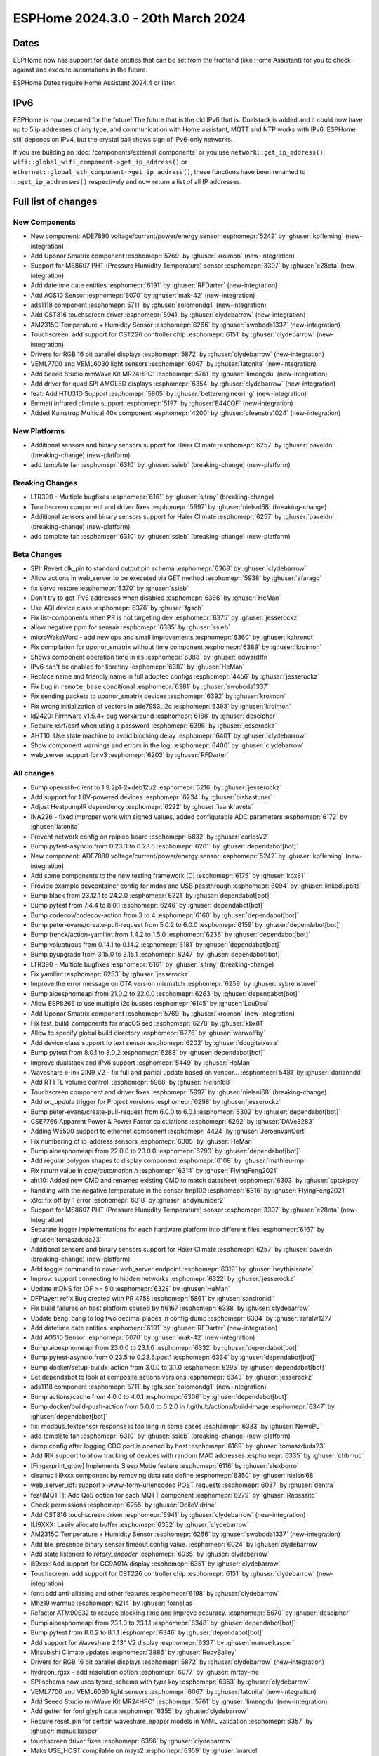 ESPHome 2024.3.0 - 20th March 2024
==================================

.. seo::
    :description: Changelog for ESPHome 2024.3.0.
    :image: /_static/changelog-2024.3.0.png
    :author: Jesse Hills
    :author_twitter: @jesserockz

.. imgtable::
    :columns: 5

    Datetime Core, components/datetime/index, clock-outline.svg, dark-invert
    Template Datetime, components/datetime/template, description.svg, dark-invert

    AM2315C, components/sensor/am2315c, am2315c.jpg
    HTU31D, components/sensor/htu31d, htu31d.jpg,
    MS8607, components/sensor/ms8607, ms8607.jpg

    AGS10, components/sensor/ags10, ags10.jpg
    VEML6030, components/sensor/veml7700, veml6030.jpg
    VEML7700, components/sensor/veml7700, veml7700.jpg

    MR24HPC1 mmWave, components/seeed_mr24hpc1, seeed-mr24hpc1.jpg

    ADS1118, components/sensor/ads1118, ads1118.jpg

    CST816, components/touchscreen/cst816, cst816.jpg
    CST226, components/touchscreen/cst226, t4-s3.jpg

    RPI_DPI_RGB, components/display/rpi_dpi_rgb, waveshare_touch-s3.jpg
    Quad SPI AMOLED, components/display/qspi_amoled, t4-s3.jpg
    ST7701S, components/display/st7701s, indicator.jpg

    ADE7880, components/sensor/ade7880, ade7880.svg
    Emmeti, components/climate/climate_ir, air-conditioner-ir.svg, dark-invert
    Uponor Smatrix, components/uponor_smatrix, uponor.svg
    Kamstrup KMP, components/sensor/kamstrup_kmp, kamstrup_kmp.jpg
    Template Fan, components/fan/template, description.svg, dark-invert


Dates
-----

ESPHome now has support for ``date`` entities that can be set from the frontend (like Home Assistant) for you to check against and execute
automations in the future.

ESPHome Dates require Home Assistant 2024.4 or later.


IPv6
----

ESPHome is now prepared for the future! The future that is the old IPv6 that is.
Dualstack is added and it could now have up to 5 ip addresses of any type, and communication with Home assistant,
MQTT and NTP works with IPv6. ESPHome still depends on IPv4, but the crystal ball shows sign of IPv6-only networks.

If you are building an :doc:`/components/external_components` or you use
``network::get_ip_address()``, ``wifi::global_wifi_component->get_ip_address()`` or ``ethernet::global_eth_component->get_ip_address()``,
these functions have been renamed to ``::get_ip_addresses()`` respectively and now return a list of all IP addresses.


Full list of changes
--------------------

New Components
^^^^^^^^^^^^^^

- New component: ADE7880 voltage/current/power/energy sensor :esphomepr:`5242` by :ghuser:`kpfleming` (new-integration)
- Add Uponor Smatrix component :esphomepr:`5769` by :ghuser:`kroimon` (new-integration)
- Support for MS8607 PHT (Pressure Humidity Temperature) sensor :esphomepr:`3307` by :ghuser:`e28eta` (new-integration)
- Add datetime date entities :esphomepr:`6191` by :ghuser:`RFDarter` (new-integration)
- Add AGS10 Sensor :esphomepr:`6070` by :ghuser:`mak-42` (new-integration)
- ads1118 component :esphomepr:`5711` by :ghuser:`solomondg1` (new-integration)
- Add CST816 touchscreen driver :esphomepr:`5941` by :ghuser:`clydebarrow` (new-integration)
- AM2315C Temperature + Humidity Sensor :esphomepr:`6266` by :ghuser:`swoboda1337` (new-integration)
- Touchscreen: add support for CST226 controller chip :esphomepr:`6151` by :ghuser:`clydebarrow` (new-integration)
- Drivers for RGB 16 bit parallel displays :esphomepr:`5872` by :ghuser:`clydebarrow` (new-integration)
- VEML7700 and VEML6030 light sensors :esphomepr:`6067` by :ghuser:`latonita` (new-integration)
- Add Seeed Studio mmWave Kit MR24HPC1 :esphomepr:`5761` by :ghuser:`limengdu` (new-integration)
- Add driver for quad SPI AMOLED displays :esphomepr:`6354` by :ghuser:`clydebarrow` (new-integration)
- feat: Add HTU31D Support :esphomepr:`5805` by :ghuser:`betterengineering` (new-integration)
- Emmeti infrared climate support :esphomepr:`5197` by :ghuser:`E440QF` (new-integration)
- Added Kamstrup Multical 40x component :esphomepr:`4200` by :ghuser:`cfeenstra1024` (new-integration)

New Platforms
^^^^^^^^^^^^^

- Additional sensors and binary sensors support for Haier Climate :esphomepr:`6257` by :ghuser:`paveldn` (breaking-change) (new-platform)
- add template fan :esphomepr:`6310` by :ghuser:`ssieb` (breaking-change) (new-platform)

Breaking Changes
^^^^^^^^^^^^^^^^

- LTR390 - Multiple bugfixes :esphomepr:`6161` by :ghuser:`sjtrny` (breaking-change)
- Touchscreen component and driver fixes :esphomepr:`5997` by :ghuser:`nielsnl68` (breaking-change)
- Additional sensors and binary sensors support for Haier Climate :esphomepr:`6257` by :ghuser:`paveldn` (breaking-change) (new-platform)
- add template fan :esphomepr:`6310` by :ghuser:`ssieb` (breaking-change) (new-platform)

Beta Changes
^^^^^^^^^^^^

- SPI: Revert clk_pin to standard output pin schema :esphomepr:`6368` by :ghuser:`clydebarrow`
- Allow actions in web_server to be executed via GET method :esphomepr:`5938` by :ghuser:`afarago`
- fix servo restore :esphomepr:`6370` by :ghuser:`ssieb`
- Don't try to get IPv6 addresses when disabled :esphomepr:`6366` by :ghuser:`HeMan`
- Use AQI device class :esphomepr:`6376` by :ghuser:`fgsch`
- Fix list-components when PR is not targeting dev :esphomepr:`6375` by :ghuser:`jesserockz`
- allow negative ppm for sensair :esphomepr:`6385` by :ghuser:`ssieb`
- microWakeWord - add new ops and small improvements :esphomepr:`6360` by :ghuser:`kahrendt`
- Fix compilation for uponor_smatrix without time component :esphomepr:`6389` by :ghuser:`kroimon`
- Shows component operation time in ``ms`` :esphomepr:`6388` by :ghuser:`edwardtfn`
- IPv6 can't be enabled for libretiny :esphomepr:`6387` by :ghuser:`HeMan`
- Replace name and friendly name in full adopted configs :esphomepr:`4456` by :ghuser:`jesserockz`
- Fix bug in ``remote_base`` conditional :esphomepr:`6281` by :ghuser:`swoboda1337`
- Fix sending packets to uponor_smatrix devices :esphomepr:`6392` by :ghuser:`kroimon`
- Fix wrong initialization of vectors in ade7953_i2c :esphomepr:`6393` by :ghuser:`kroimon`
- ld2420: Firmware v1.5.4+ bug workaround :esphomepr:`6168` by :ghuser:`descipher`
- Require xsrf/csrf when using a password :esphomepr:`6396` by :ghuser:`jesserockz`
- AHT10: Use state machine to avoid blocking delay :esphomepr:`6401` by :ghuser:`clydebarrow`
- Show component warnings and errors in the log; :esphomepr:`6400` by :ghuser:`clydebarrow`
- web_server support for v3 :esphomepr:`6203` by :ghuser:`RFDarter`

All changes
^^^^^^^^^^^

- Bump openssh-client to 1:9.2p1-2+deb12u2 :esphomepr:`6216` by :ghuser:`jesserockz`
- Add support for 1.8V-powered devices :esphomepr:`6234` by :ghuser:`bisbastuner`
- Adjust HeatpumpIR dependency :esphomepr:`6222` by :ghuser:`ivankravets`
- INA226 - fixed improper work with signed values, added configurable ADC parameters :esphomepr:`6172` by :ghuser:`latonita`
- Prevent network config on rpipico board :esphomepr:`5832` by :ghuser:`carlosV2`
- Bump pytest-asyncio from 0.23.3 to 0.23.5 :esphomepr:`6201` by :ghuser:`dependabot[bot]`
- New component: ADE7880 voltage/current/power/energy sensor :esphomepr:`5242` by :ghuser:`kpfleming` (new-integration)
- Add some components to the new testing framework (D) :esphomepr:`6175` by :ghuser:`kbx81`
- Provide example devcontainer config for mdns and USB passthrough :esphomepr:`6094` by :ghuser:`linkedupbits`
- Bump black from 23.12.1 to 24.2.0 :esphomepr:`6221` by :ghuser:`dependabot[bot]`
- Bump pytest from 7.4.4 to 8.0.1 :esphomepr:`6246` by :ghuser:`dependabot[bot]`
- Bump codecov/codecov-action from 3 to 4 :esphomepr:`6160` by :ghuser:`dependabot[bot]`
- Bump peter-evans/create-pull-request from 5.0.2 to 6.0.0 :esphomepr:`6159` by :ghuser:`dependabot[bot]`
- Bump frenck/action-yamllint from 1.4.2 to 1.5.0 :esphomepr:`6236` by :ghuser:`dependabot[bot]`
- Bump voluptuous from 0.14.1 to 0.14.2 :esphomepr:`6181` by :ghuser:`dependabot[bot]`
- Bump pyupgrade from 3.15.0 to 3.15.1 :esphomepr:`6247` by :ghuser:`dependabot[bot]`
- LTR390 - Multiple bugfixes :esphomepr:`6161` by :ghuser:`sjtrny` (breaking-change)
- Fix yamllint :esphomepr:`6253` by :ghuser:`jesserockz`
- Improve the error message on OTA version mismatch :esphomepr:`6259` by :ghuser:`sybrenstuvel`
- Bump aioesphomeapi from 21.0.2 to 22.0.0 :esphomepr:`6263` by :ghuser:`dependabot[bot]`
- Allow ESP8266 to use multiple i2c busses :esphomepr:`6145` by :ghuser:`LouDou`
- Add Uponor Smatrix component :esphomepr:`5769` by :ghuser:`kroimon` (new-integration)
- Fix test_build_components for macOS sed :esphomepr:`6278` by :ghuser:`kbx81`
- Allow to specify global build directory :esphomepr:`6276` by :ghuser:`werwolfby`
- Add device class support to text sensor :esphomepr:`6202` by :ghuser:`dougiteixeira`
- Bump pytest from 8.0.1 to 8.0.2 :esphomepr:`6288` by :ghuser:`dependabot[bot]`
- Improve dualstack and IPv6 support :esphomepr:`5449` by :ghuser:`HeMan`
- Waveshare e-ink 2IN9_V2 - fix full and partial update based on vendor… :esphomepr:`5481` by :ghuser:`darianndd`
- Add RTTTL volume control. :esphomepr:`5968` by :ghuser:`nielsnl68`
- Touchscreen component and driver fixes :esphomepr:`5997` by :ghuser:`nielsnl68` (breaking-change)
- Add `on_update` trigger for Project versions :esphomepr:`6298` by :ghuser:`jesserockz`
- Bump peter-evans/create-pull-request from 6.0.0 to 6.0.1 :esphomepr:`6302` by :ghuser:`dependabot[bot]`
- CSE7766 Apparent Power & Power Factor calculations :esphomepr:`6292` by :ghuser:`DAVe3283`
- Adding W5500 support to ethernet component :esphomepr:`4424` by :ghuser:`JeroenVanOort`
- Fix numbering of ip_address sensors :esphomepr:`6305` by :ghuser:`HeMan`
- Bump aioesphomeapi from 22.0.0 to 23.0.0 :esphomepr:`6293` by :ghuser:`dependabot[bot]`
- Add regular polygon shapes to display component :esphomepr:`6108` by :ghuser:`mathieu-mp`
- Fix return value in `core/automation.h` :esphomepr:`6314` by :ghuser:`FlyingFeng2021`
- aht10: Added new CMD and renamed existing CMD to match datasheet :esphomepr:`6303` by :ghuser:`cptskippy`
- handling with the negative temperature in the sensor tmp102 :esphomepr:`6316` by :ghuser:`FlyingFeng2021`
- x9c: fix off by 1 error :esphomepr:`6318` by :ghuser:`andynumber2`
- Support for MS8607 PHT (Pressure Humidity Temperature) sensor :esphomepr:`3307` by :ghuser:`e28eta` (new-integration)
- Separate logger implementations for each hardware platform into different files :esphomepr:`6167` by :ghuser:`tomaszduda23`
- Additional sensors and binary sensors support for Haier Climate :esphomepr:`6257` by :ghuser:`paveldn` (breaking-change) (new-platform)
- Add toggle command to cover web_server endpoint :esphomepr:`6319` by :ghuser:`heythisisnate`
- Improv: support connecting to hidden networks :esphomepr:`6322` by :ghuser:`jesserockz`
- Update mDNS for IDF >= 5.0 :esphomepr:`6328` by :ghuser:`HeMan`
- DFPlayer: refix Bug created with PR 4758 :esphomepr:`5861` by :ghuser:`sandronidi`
- Fix build failures on host platform caused by #6167 :esphomepr:`6338` by :ghuser:`clydebarrow`
- Update bang_bang to log two decimal places in config dump :esphomepr:`6304` by :ghuser:`rafalw1277`
- Add datetime date entities :esphomepr:`6191` by :ghuser:`RFDarter` (new-integration)
- Add AGS10 Sensor :esphomepr:`6070` by :ghuser:`mak-42` (new-integration)
- Bump aioesphomeapi from 23.0.0 to 23.1.0 :esphomepr:`6332` by :ghuser:`dependabot[bot]`
- Bump pytest-asyncio from 0.23.5 to 0.23.5.post1 :esphomepr:`6334` by :ghuser:`dependabot[bot]`
- Bump docker/setup-buildx-action from 3.0.0 to 3.1.0 :esphomepr:`6295` by :ghuser:`dependabot[bot]`
- Set dependabot to look at composite actions versions :esphomepr:`6343` by :ghuser:`jesserockz`
- ads1118 component :esphomepr:`5711` by :ghuser:`solomondg1` (new-integration)
- Bump actions/cache from 4.0.0 to 4.0.1 :esphomepr:`6306` by :ghuser:`dependabot[bot]`
- Bump docker/build-push-action from 5.0.0 to 5.2.0 in /.github/actions/build-image :esphomepr:`6347` by :ghuser:`dependabot[bot]`
- fix: modbus_textsensor response is too long in some cases :esphomepr:`6333` by :ghuser:`NewoPL`
- add template fan :esphomepr:`6310` by :ghuser:`ssieb` (breaking-change) (new-platform)
- dump config after logging CDC port is opened by host :esphomepr:`6169` by :ghuser:`tomaszduda23`
- Add IRK support to allow tracking of devices with random MAC addresses :esphomepr:`6335` by :ghuser:`chbmuc`
- [Fingerprint_grow] Implements Sleep Mode feature :esphomepr:`6116` by :ghuser:`alexborro`
- cleanup ili9xxx component by removing data rate define :esphomepr:`6350` by :ghuser:`nielsnl68`
- web_server_idf: support x-www-form-urlencoded POST requests :esphomepr:`6037` by :ghuser:`dentra`
- feat(MQTT): Add QoS option for each MQTT component :esphomepr:`6279` by :ghuser:`Rapsssito`
- Check permissions :esphomepr:`6255` by :ghuser:`OdileVidrine`
- Add CST816 touchscreen driver :esphomepr:`5941` by :ghuser:`clydebarrow` (new-integration)
- ILI9XXX: Lazily allocate buffer :esphomepr:`6352` by :ghuser:`clydebarrow`
- AM2315C Temperature + Humidity Sensor :esphomepr:`6266` by :ghuser:`swoboda1337` (new-integration)
- Add ble_presence binary sensor timeout config value. :esphomepr:`6024` by :ghuser:`clydebarrow`
- Add state listeners to `rotary_encoder` :esphomepr:`6035` by :ghuser:`clydebarrow`
- ili9xxx: Add support for GC9A01A display :esphomepr:`6351` by :ghuser:`clydebarrow`
- Touchscreen: add support for CST226 controller chip :esphomepr:`6151` by :ghuser:`clydebarrow` (new-integration)
- font: add anti-aliasing and other features :esphomepr:`6198` by :ghuser:`clydebarrow`
- Mhz19 warmup :esphomepr:`6214` by :ghuser:`fornellas`
- Refactor ATM90E32 to reduce blocking time and improve accuracy. :esphomepr:`5670` by :ghuser:`descipher`
- Bump aioesphomeapi from 23.1.0 to 23.1.1 :esphomepr:`6348` by :ghuser:`dependabot[bot]`
- Bump pytest from 8.0.2 to 8.1.1 :esphomepr:`6346` by :ghuser:`dependabot[bot]`
- Add support for Waveshare 2.13" V2 display :esphomepr:`6337` by :ghuser:`manuelkasper`
- Mitsubishi Climate updates :esphomepr:`3886` by :ghuser:`RubyBailey`
- Drivers for RGB 16 bit parallel displays :esphomepr:`5872` by :ghuser:`clydebarrow` (new-integration)
- hydreon_rgxx - add resolution option :esphomepr:`6077` by :ghuser:`mrtoy-me`
- SPI schema now uses typed_schema with `type` key  :esphomepr:`6353` by :ghuser:`clydebarrow`
- VEML7700 and VEML6030 light sensors :esphomepr:`6067` by :ghuser:`latonita` (new-integration)
- Add Seeed Studio mmWave Kit MR24HPC1 :esphomepr:`5761` by :ghuser:`limengdu` (new-integration)
- Add getter for font glyph data :esphomepr:`6355` by :ghuser:`clydebarrow`
- Require reset_pin for certain waveshare_epaper models in YAML validation :esphomepr:`6357` by :ghuser:`manuelkasper`
- touchscreen driver fixes :esphomepr:`6356` by :ghuser:`clydebarrow`
- Make USE_HOST compilable on msys2 :esphomepr:`6359` by :ghuser:`maruel`
- download font from url on build :esphomepr:`5254` by :ghuser:`landonr`
- Add driver for quad SPI AMOLED displays :esphomepr:`6354` by :ghuser:`clydebarrow` (new-integration)
- ADE7953: Add the ability to use accumulating energy registers, more precise power reporting :esphomepr:`6311` by :ghuser:`isorin`
- feat: Add HTU31D Support :esphomepr:`5805` by :ghuser:`betterengineering` (new-integration)
- Emmeti infrared climate support :esphomepr:`5197` by :ghuser:`E440QF` (new-integration)
- Added Kamstrup Multical 40x component :esphomepr:`4200` by :ghuser:`cfeenstra1024` (new-integration)
- add possibility to provide different conversion times for Bus Voltage… :esphomepr:`6327` by :ghuser:`kev300`
- SPI: Revert clk_pin to standard output pin schema :esphomepr:`6368` by :ghuser:`clydebarrow`
- Allow actions in web_server to be executed via GET method :esphomepr:`5938` by :ghuser:`afarago`
- fix servo restore :esphomepr:`6370` by :ghuser:`ssieb`
- Don't try to get IPv6 addresses when disabled :esphomepr:`6366` by :ghuser:`HeMan`
- Use AQI device class :esphomepr:`6376` by :ghuser:`fgsch`
- Fix list-components when PR is not targeting dev :esphomepr:`6375` by :ghuser:`jesserockz`
- allow negative ppm for sensair :esphomepr:`6385` by :ghuser:`ssieb`
- microWakeWord - add new ops and small improvements :esphomepr:`6360` by :ghuser:`kahrendt`
- Fix compilation for uponor_smatrix without time component :esphomepr:`6389` by :ghuser:`kroimon`
- Shows component operation time in ``ms`` :esphomepr:`6388` by :ghuser:`edwardtfn`
- IPv6 can't be enabled for libretiny :esphomepr:`6387` by :ghuser:`HeMan`
- Replace name and friendly name in full adopted configs :esphomepr:`4456` by :ghuser:`jesserockz`
- Fix bug in ``remote_base`` conditional :esphomepr:`6281` by :ghuser:`swoboda1337`
- Fix sending packets to uponor_smatrix devices :esphomepr:`6392` by :ghuser:`kroimon`
- Fix wrong initialization of vectors in ade7953_i2c :esphomepr:`6393` by :ghuser:`kroimon`
- ld2420: Firmware v1.5.4+ bug workaround :esphomepr:`6168` by :ghuser:`descipher`
- Require xsrf/csrf when using a password :esphomepr:`6396` by :ghuser:`jesserockz`
- AHT10: Use state machine to avoid blocking delay :esphomepr:`6401` by :ghuser:`clydebarrow`
- Show component warnings and errors in the log; :esphomepr:`6400` by :ghuser:`clydebarrow`
- web_server support for v3 :esphomepr:`6203` by :ghuser:`RFDarter`

Past Changelogs
---------------

- :doc:`2024.2.0`
- :doc:`2023.12.0`
- :doc:`2023.11.0`
- :doc:`2023.10.0`
- :doc:`2023.9.0`
- :doc:`2023.8.0`
- :doc:`2023.7.0`
- :doc:`2023.6.0`
- :doc:`2023.5.0`
- :doc:`2023.4.0`
- :doc:`2023.3.0`
- :doc:`2023.2.0`
- :doc:`2022.12.0`
- :doc:`2022.11.0`
- :doc:`2022.10.0`
- :doc:`2022.9.0`
- :doc:`2022.8.0`
- :doc:`2022.6.0`
- :doc:`2022.5.0`
- :doc:`2022.4.0`
- :doc:`2022.3.0`
- :doc:`2022.2.0`
- :doc:`2022.1.0`
- :doc:`2021.12.0`
- :doc:`2021.11.0`
- :doc:`2021.10.0`
- :doc:`2021.9.0`
- :doc:`2021.8.0`
- :doc:`v1.20.0`
- :doc:`v1.19.0`
- :doc:`v1.18.0`
- :doc:`v1.17.0`
- :doc:`v1.16.0`
- :doc:`v1.15.0`
- :doc:`v1.14.0`
- :doc:`v1.13.0`
- :doc:`v1.12.0`
- :doc:`v1.11.0`
- :doc:`v1.10.0`
- :doc:`v1.9.0`
- :doc:`v1.8.0`
- :doc:`v1.7.0`
